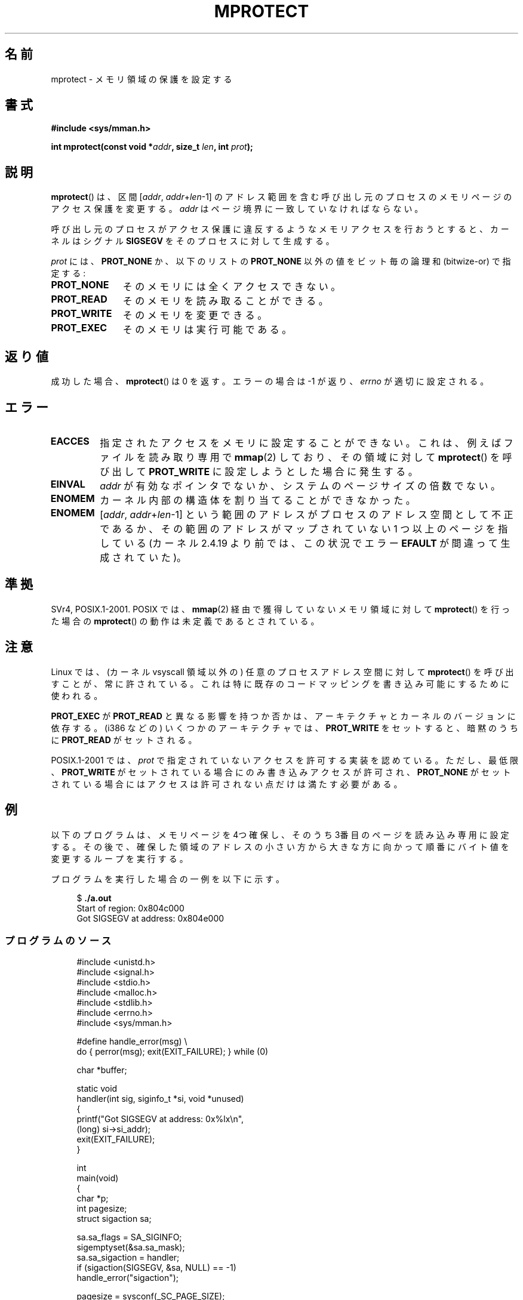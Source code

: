 .\" -*- nroff -*-
.\" Copyright (C) 2007 Michael Kerrisk <mtk.manpages@gmail.com>
.\" and Copyright (C) 1995 Michael Shields <shields@tembel.org>.
.\"
.\" Permission is granted to make and distribute verbatim copies of this
.\" manual provided the copyright notice and this permission notice are
.\" preserved on all copies.
.\"
.\" Permission is granted to copy and distribute modified versions of this
.\" manual under the conditions for verbatim copying, provided that the
.\" entire resulting derived work is distributed under the terms of a
.\" permission notice identical to this one.
.\"
.\" Since the Linux kernel and libraries are constantly changing, this
.\" manual page may be incorrect or out-of-date.  The author(s) assume no
.\" responsibility for errors or omissions, or for damages resulting from
.\" the use of the information contained herein.  The author(s) may not
.\" have taken the same level of care in the production of this manual,
.\" which is licensed free of charge, as they might when working
.\" professionally.
.\"
.\" Formatted or processed versions of this manual, if unaccompanied by
.\" the source, must acknowledge the copyright and author of this work.
.\"
.\" Modified 1996-10-22 by Eric S. Raymond <esr@thyrsus.com>
.\" Modified 1997-05-31 by Andries Brouwer <aeb@cwi.nl>
.\" Modified 2003-08-24 by Andries Brouwer <aeb@cwi.nl>
.\" Modified 2004-08-16 by Andi Kleen <ak@muc.de>
.\" 2007-06-02, mtk: Fairly substantial rewrites and additions, and
.\" a much improved example program.
.\"
.\" Japanese Version Copyright (c) 1997 HANATAKA Shinya
.\"         all rights reserved.
.\" Translated 1997-06-01, HANATAKA Shinya <hanataka@abyss.rim.or.jp>
.\" Updated and revised 2003-10-24, Suzuki Takashi.
.\" Updated & Modified 2005-02-08, Yuichi SATO <ysato444@yahoo.co.jp>
.\" Updated & Modified 2005-10-15, Yuichi SATO
.\" Updated 2007-06-11, Akihiro MOTOKI <amotoki@dd.iij4u.or.jp>, LDP v2.54
.\"
.\"WORD: bitwise-or             ビットごとの論理和
.\"WORD: protection             アクセス保護
.\"WORD: read-only              読み取り専用
.\"
.TH MPROTECT 2 2011-09-08 "Linux" "Linux Programmer's Manual"
.SH 名前
mprotect \- メモリ領域の保護を設定する
.SH 書式
.nf
.B #include <sys/mman.h>
.sp
.BI "int mprotect(const void *" addr ", size_t " len ", int " prot );
.fi
.SH 説明
.BR mprotect ()
は、区間 [\fIaddr\fP,\ \fIaddr\fP+\fIlen\fP\-1] のアドレス範囲を含む
呼び出し元のプロセスのメモリページのアクセス保護を変更する。
.I addr
はページ境界に一致していなければならない。

呼び出し元のプロセスがアクセス保護に違反するようなメモリアクセスを
行おうとすると、カーネルはシグナル
.B SIGSEGV
をそのプロセスに対して生成する。
.PP
.I prot
には、
.B PROT_NONE
か、以下のリストの
.B PROT_NONE
以外の値をビット毎の論理和 (bitwize-or) で指定する:
.TP 1.1i
.B PROT_NONE
そのメモリには全くアクセスできない。
.TP
.B PROT_READ
そのメモリを読み取ることができる。
.TP
.B PROT_WRITE
そのメモリを変更できる。
.TP
.B PROT_EXEC
そのメモリは実行可能である。
.\" FIXME
.\" Document PROT_GROWSUP and PROT_GROWSDOWN
.SH 返り値
成功した場合、
.BR mprotect ()
は 0 を返す。エラーの場合は \-1 が返り、
.I errno
が適切に設定される。
.SH エラー
.TP
.B EACCES
指定されたアクセスをメモリに設定することができない。
これは、例えば
ファイルを読み取り専用で
.BR mmap (2)
しており、その領域に対して
.BR mprotect ()
を呼び出して
.B PROT_WRITE
に設定しようとした場合に発生する。
.TP
.B EINVAL
\fIaddr\fP が有効なポインタでないか、
システムのページサイズの倍数でない。
.\" Or: both PROT_GROWSUP and PROT_GROWSDOWN were specified in 'prot'.
.TP
.B ENOMEM
カーネル内部の構造体を割り当てることができなかった。
.TP
.B ENOMEM
.RI [ addr ,
.IR addr + len \-1]
という範囲のアドレスがプロセスのアドレス空間として不正であるか、
その範囲のアドレスがマップされていない 1 つ以上のページを指している
(カーネル 2.4.19 より前では、この状況でエラー
.B EFAULT
が間違って生成されていた)。
.SH 準拠
SVr4, POSIX.1-2001.
.\" SVr4 では他にエラーコード EAGAIN が定義されている。
.\" SVr4 のエラー条件は Linux のものにきちんと対応しない。
POSIX では、
.BR mmap (2)
経由で獲得していないメモリ領域に対して
.BR mprotect ()
を行った場合の
.BR mprotect ()
の動作は未定義であるとされている。
.SH 注意
Linux では、(カーネル vsyscall 領域以外の)
任意のプロセスアドレス空間に対して
.BR mprotect ()
を呼び出すことが、常に許されている。
これは特に既存のコードマッピングを書き込み可能にするために使われる。

.B PROT_EXEC
が
.B PROT_READ
と異なる影響を持つか否かは、アーキテクチャとカーネルのバージョンに依存する。
(i386 などの) いくつかのアーキテクチャでは、
.B PROT_WRITE
をセットすると、暗黙のうちに
.B PROT_READ
がセットされる。

POSIX.1-2001 では、
.I prot
で指定されていないアクセスを許可する実装を認めている。
ただし、最低限、
.B PROT_WRITE
がセットされている場合にのみ書き込みアクセスが許可され、
.B PROT_NONE
がセットされている場合にはアクセスは許可されない点だけは
満たす必要がある。
.SH 例
.\" sigaction.2 refers to this example
.PP
以下のプログラムは、メモリページを 4つ確保し、そのうち 3番目のページを
読み込み専用に設定する。その後で、確保した領域のアドレスの小さい方から
大きな方に向かって順番にバイト値を変更するループを実行する。

プログラムを実行した場合の一例を以下に示す。

.in +4n
.nf
.RB "$" " ./a.out"
Start of region:        0x804c000
Got SIGSEGV at address: 0x804e000
.fi
.SS プログラムのソース
\&
.in
.nf
#include <unistd.h>
#include <signal.h>
#include <stdio.h>
#include <malloc.h>
#include <stdlib.h>
#include <errno.h>
#include <sys/mman.h>

#define handle_error(msg) \\
    do { perror(msg); exit(EXIT_FAILURE); } while (0)

char *buffer;

static void
handler(int sig, siginfo_t *si, void *unused)
{
    printf("Got SIGSEGV at address: 0x%lx\\n",
            (long) si\->si_addr);
    exit(EXIT_FAILURE);
}

int
main(void)
{
    char *p;
    int pagesize;
    struct sigaction sa;

    sa.sa_flags = SA_SIGINFO;
    sigemptyset(&sa.sa_mask);
    sa.sa_sigaction = handler;
    if (sigaction(SIGSEGV, &sa, NULL) == \-1)
        handle_error("sigaction");

    pagesize = sysconf(_SC_PAGE_SIZE);
    if (pagesize == \-1)
        handle_error("sysconf");

    /* Allocate a buffer aligned on a page boundary;
       initial protection is PROT_READ | PROT_WRITE */

    buffer = memalign(pagesize, 4 * pagesize);
    if (buffer == NULL)
        handle_error("memalign");

    printf("Start of region:        0x%lx\\n", (long) buffer);

    if (mprotect(buffer + pagesize * 2, pagesize,
                PROT_READ) == \-1)
        handle_error("mprotect");

    for (p = buffer ; ; )
        *(p++) = \(aqa\(aq;

    printf("Loop completed\\n");     /* Should never happen */
    exit(EXIT_SUCCESS);
}
.fi
.SH 関連項目
.BR mmap (2),
.BR sysconf (3)
